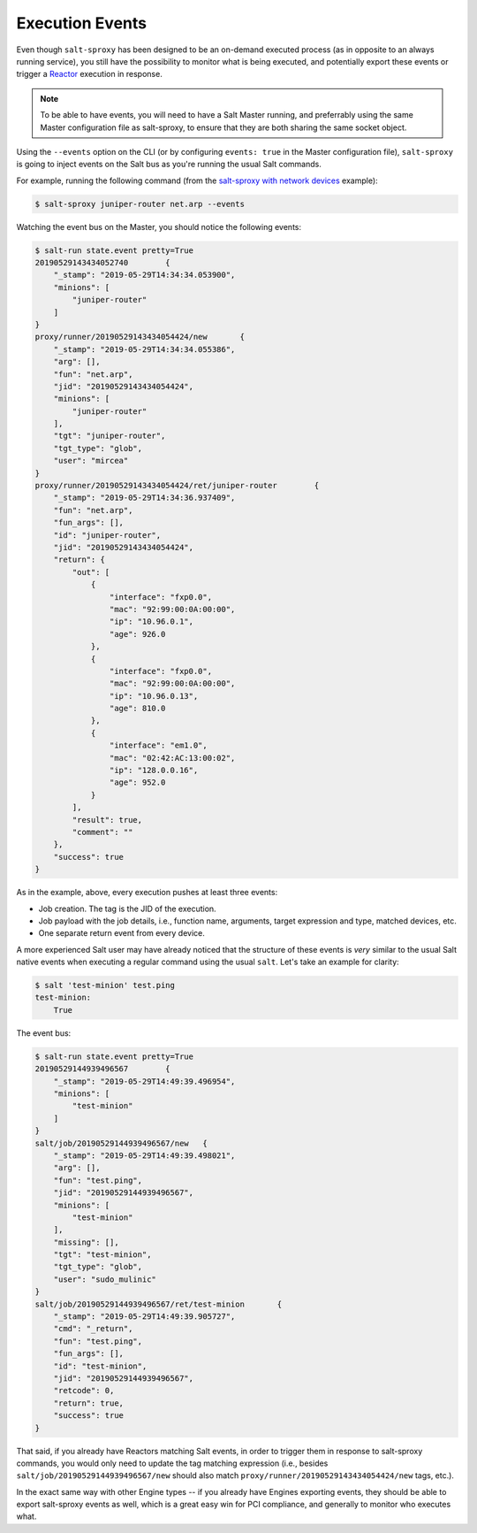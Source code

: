 .. _events:

Execution Events
================

Even though ``salt-sproxy`` has been designed to be an on-demand executed
process  (as in opposite to an always running service), you still have the
possibility  to monitor what is being executed, and potentially export these
events or trigger a
`Reactor <https://docs.saltstack.com/en/latest/topics/reactor/>`__  execution
in response.

.. note::

    To be able to have events, you will need to have a Salt Master running, and
    preferrably using the same Master configuration file as salt-sproxy, to 
    ensure that they are both sharing the same socket object.

Using the ``--events`` option on the CLI (or by configuring ``events: true`` in 
the Master configuration file), ``salt-sproxy`` is going to inject events on the
Salt bus as you're running the usual Salt commands.

For example, running the following command (from the
`salt-sproxy with network devices <http://salt-sproxy.readthedocs.io/en/latest/examples/napalm.html>`__
example):

.. code-block:: bash

    $ salt-sproxy juniper-router net.arp --events

Watching the event bus on the Master, you should notice the following events:

.. code-block:: bash

    $ salt-run state.event pretty=True
    20190529143434052740	{
        "_stamp": "2019-05-29T14:34:34.053900", 
        "minions": [
            "juniper-router"
        ]
    }
    proxy/runner/20190529143434054424/new	{
        "_stamp": "2019-05-29T14:34:34.055386", 
        "arg": [], 
        "fun": "net.arp", 
        "jid": "20190529143434054424", 
        "minions": [
            "juniper-router"
        ], 
        "tgt": "juniper-router", 
        "tgt_type": "glob", 
        "user": "mircea"
    }
    proxy/runner/20190529143434054424/ret/juniper-router	{
        "_stamp": "2019-05-29T14:34:36.937409", 
        "fun": "net.arp", 
        "fun_args": [], 
        "id": "juniper-router", 
        "jid": "20190529143434054424", 
        "return": {
            "out": [
                {
                    "interface": "fxp0.0",
                    "mac": "92:99:00:0A:00:00",
                    "ip": "10.96.0.1",
                    "age": 926.0
                },
                {
                    "interface": "fxp0.0",
                    "mac": "92:99:00:0A:00:00",
                    "ip": "10.96.0.13",
                    "age": 810.0
                },
                {
                    "interface": "em1.0",
                    "mac": "02:42:AC:13:00:02",
                    "ip": "128.0.0.16",
                    "age": 952.0
                }
            ],
            "result": true,
            "comment": ""
        },
        "success": true
    }

As in the example, above, every execution pushes at least three events:

- Job creation. The tag is the JID of the execution.
- Job payload with the job details, i.e., function name, arguments, target
  expression and type, matched devices, etc.
- One separate return event from every device.

A more experienced Salt user may have already noticed that the structure of 
these events is *very* similar to the usual Salt native events when executing 
a regular command using the usual ``salt``. Let's take an example for clarity:

.. code-block:: bash

    $ salt 'test-minion' test.ping
    test-minion:
        True

The event bus:

.. code-block:: bash

    $ salt-run state.event pretty=True
    20190529144939496567	{
        "_stamp": "2019-05-29T14:49:39.496954", 
        "minions": [
            "test-minion"
        ]
    }
    salt/job/20190529144939496567/new	{
        "_stamp": "2019-05-29T14:49:39.498021", 
        "arg": [], 
        "fun": "test.ping", 
        "jid": "20190529144939496567", 
        "minions": [
            "test-minion"
        ], 
        "missing": [], 
        "tgt": "test-minion", 
        "tgt_type": "glob", 
        "user": "sudo_mulinic"
    }
    salt/job/20190529144939496567/ret/test-minion	{
        "_stamp": "2019-05-29T14:49:39.905727", 
        "cmd": "_return", 
        "fun": "test.ping", 
        "fun_args": [], 
        "id": "test-minion", 
        "jid": "20190529144939496567", 
        "retcode": 0, 
        "return": true, 
        "success": true
    }

That said, if you already have Reactors matching Salt events, in order to 
trigger them in response to salt-sproxy commands, you would only need to update 
the tag matching expression (i.e., besides ``salt/job/20190529144939496567/new``
should also match ``proxy/runner/20190529143434054424/new`` tags, etc.).

In the exact same way with other Engine types -- if you already have Engines 
exporting events, they should be able to export salt-sproxy events as well, 
which is a great easy win for PCI compliance, and generally to monitor who 
executes what.
